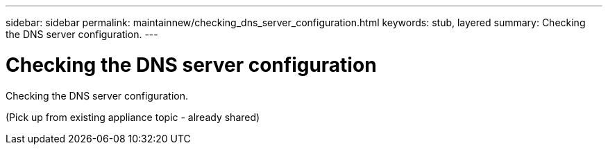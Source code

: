 ---
sidebar: sidebar
permalink: maintainnew/checking_dns_server_configuration.html
keywords: stub, layered
summary: Checking the DNS server configuration.
---

= Checking the DNS server configuration




:icons: font

:imagesdir: ../media/

[.lead]
Checking the DNS server configuration.

(Pick up from existing appliance topic - already shared)
